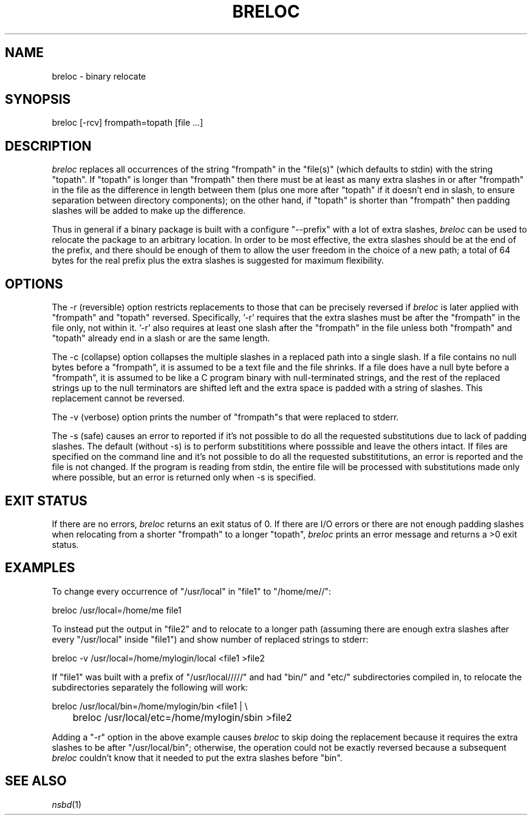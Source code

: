 .TH BRELOC 1 ""
.SH NAME
breloc - binary relocate
.SH SYNOPSIS
breloc [-rcv] frompath=topath [file ...]
.SH DESCRIPTION
.PP
.I breloc
replaces all occurrences of the string "frompath" in the "file(s)" (which
defaults to stdin) with the string "topath".  If "topath" is longer than
"frompath" then there must be at least as many extra slashes in or after
"frompath" in the file as the difference in length between them (plus one
more after "topath" if it doesn't end in slash, to ensure separation between
directory components); on the other hand, if "topath" is shorter than
"frompath" then padding slashes will be added to make up the difference.
.PP
Thus in general if a binary package is built with a configure "\-\-prefix"
with a lot of extra slashes,
.I breloc
can be used to relocate the package to an arbitrary location.  In order to
be most effective, the extra slashes should be at the end of the prefix,
and there should be enough of them to allow the user freedom in the choice
of a new path;  a total of 64 bytes for the real prefix plus the extra
slashes is suggested for maximum flexibility.
.PP
.SH OPTIONS
The -r (reversible) option restricts replacements to those that can be
precisely reversed if 
.I breloc
is later applied with "frompath" and "topath" reversed.  Specifically, '-r'
requires that the extra slashes must be after the "frompath" in the file
only, not within it.  '-r' also requires at least one slash after the
"frompath" in the file unless both "frompath" and "topath" already end in a
slash or are the same length.
.PP
The -c (collapse) option collapses the multiple slashes in a replaced path
into a single slash.  If a file contains no null bytes before a
"frompath", it is assumed to be a text file and the file shrinks.  If a
file does have a null byte before a "frompath", it is assumed to be like a
C program binary with null-terminated strings, and the rest of the replaced
strings up to the null terminators are shifted left and the extra space is
padded with a string of slashes.  This replacement cannot be reversed.
.PP
The -v (verbose) option prints the number of "frompath"s that were replaced
to stderr.
.PP
The -s (safe) causes an error to reported if it's not possible to do
all the requested substitutions due to lack of padding slashes.  The 
default (without -s) is to perform substititions where posssible and leave
the others intact.  If files are specified on the command line and it's
not possible to do all the requested substititutions, an error is reported
and the file is not changed.  If the program is reading from stdin, 
the entire file will be processed with substitutions made only where
possible, but an error is returned only when -s is specified.
.PP
.SH EXIT STATUS
If there are no errors,
.I breloc
returns an exit status of 0.  If there are I/O errors or there are not enough
padding slashes when relocating from a shorter "frompath" to a longer "topath",
.I breloc
prints an error message and returns a >0 exit status.
.PP
.SH EXAMPLES
To change every occurrence of "/usr/local" in "file1" to "/home/me//":
.PP
.nf
    breloc /usr/local=/home/me file1
.fi
.PP
To instead put the output in "file2" and to relocate to a longer path
(assuming there are enough extra slashes after every "/usr/local" inside
"file1") and show number of replaced strings to stderr:
.PP
.nf
    breloc -v /usr/local=/home/mylogin/local <file1 >file2
.fi
.PP
If "file1" was built with a prefix of "/usr/local/////" and had "bin/" and
"etc/" subdirectories compiled in, to relocate the subdirectories separately
the following will work:
.PP
.nf
    breloc /usr/local/bin=/home/mylogin/bin <file1 | \\
	breloc /usr/local/etc=/home/mylogin/sbin >file2
.fi
.PP
Adding a "-r" option in the above example causes 
.I breloc
to skip doing the replacement because it requires the extra slashes to
be after "/usr/local/bin"; otherwise, the operation could not be exactly
reversed because a subsequent
.I breloc
couldn't know that it needed to put the extra slashes before "bin".

.PP
.SH SEE ALSO
.IR nsbd (1)
